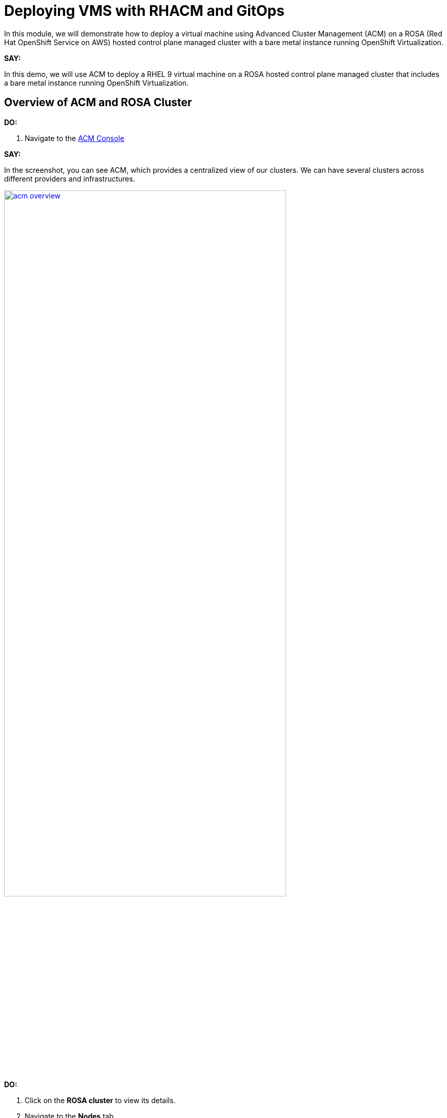 = Deploying VMS with RHACM and GitOps

In this module, we will demonstrate how to deploy a virtual machine using Advanced Cluster Management (ACM) on a ROSA (Red Hat OpenShift Service on AWS) hosted control plane managed cluster with a bare metal instance running OpenShift Virtualization.

*SAY:*

In this demo, we will use ACM to deploy a RHEL 9 virtual machine on a ROSA hosted control plane managed cluster that includes a bare metal instance running OpenShift Virtualization.

== Overview of ACM and ROSA Cluster

*DO:*

. Navigate to the link:{openshift_web_console}/multicloud/home/overview[ACM Console^]

*SAY:*

In the screenshot, you can see ACM, which provides a centralized view of our clusters.
We can have several clusters across different providers and infrastructures.

image::module-03/acm_overview.png[link=self, window=blank, width=80%]

*DO:*

. Click on the *ROSA cluster* to view its details.
. Navigate to the *Nodes* tab.

*SAY:*

Here, we can see information about the ROSA cluster, including its nodes.
This particular cluster has a bare metal node.

*DO:*

. Switch to the ROSA cluster view and navigate to the *Compute* section.
. Highlight the bare metal node and the `openshift-cnv` namespace.

*SAY:*

Within the ROSA cluster, we can see the bare metal node and the various pods in the `openshift-cnv` namespace.
This is where all OpenShift Virtualization and host provisioning pods are running.

== Existing Virtual Machines

*DO:*

. Click on the *Virtualization* tab in the ROSA console.
. Highlight the existing VMs.

*SAY:*

Here, we have an existing VM that has been running for a few days.
They could have been imported manually with MTV or automatically with the Ansible Automation Platform.

== Automating VM Deployment with ACM

*SAY:*

Today, we will reproduce the VM deployment experience using ACM and the application engine for a more GitOps-based approach.

*DO:*

. Navigate to the *Applications* section in the ACM console.
. Highlight the deployed applications, focusing on those using the GitOps model.

*SAY:*

In the screenshot, you can see a couple of applications deployed using the GitOps model.
This approach allows for easy troubleshooting through the topology view.

image::module-03/acm_applications.png[link=self, window=blank, width=80%]

== Creating a New Application with ACM

*DO:*

. Click on *Create Application*.
. Select *Application Set* and choose the *Pull model* with Argo CD (OpenShift GitOps).
. Enter the name for the application, select the GitOps Argo Server, and click *Next*.

*SAY:*

We will create a new application set using Argo CD for this deployment.
First, we name our application, select the GitOps Argo Server, and proceed.

*DO:*

. Select *Git* for the Repo Type.
. Enter the URL of the GitHub repository containing the VM configuration.

*SAY:*

This repository, forked from engineering, is dedicated to GitOps with OpenShift Virtualization.
The key element we need is the VM configuration URL.

image::module-03/git_repo_url.png[link=self, window=blank, width=80%]

== Configuring the Application

*DO:*

. Paste the following repository *URL*:
+
{rhacm_gitops_repo}
. Select the *Revision* `main` and *Path* `vms`.
. Specify the target namespace as `openshift-cnv`.
. Add label expression `name` | `equals any of` | `local-cluster`.

*SAY:*

We configure the application to deploy into the `openshift-cnv` namespace and place it appropriately into a managed OpenShift cluster.
For this demo, we'll use the ROSA hosted control plane cluster.

*DO:*

. Click *Submit* to create the application.

*SAY:*

With the configuration set, we submit the application and observe the deployment process.

== Observing the Deployment

*DO:*

. Switch to the ROSA console to monitor the VM deployment.
. Highlight the VM status as it starts to come up.

*SAY:*

On the ROSA console, we can see the VM starting to come up and eventually running.
ACM shows the application in a pending state initially, but it will soon reflect the running state.

*DO:*

. Switch to the ACM topology view to check the application status.

*SAY:*

In the ACM topology view, we can see the VM deployment progress. Once everything is green, the VM is deployed correctly.
This view allows us to manage and troubleshoot the application easily.

== GitOps Resiliency

*SAY:*

One of the benefits of deploying VMs as code with GitOps is built-in redundancy.
If someone deletes the VM from the ROSA console, ACM will automatically recreate it, ensuring the application remains consistent.

== Using ACM for Monitoring and Troubleshooting

*DO:*

. Navigate to the *Search* screen in ACM.
. Demonstrate searching for specific VM resources.

*SAY:*

ACM provides powerful search capabilities to look at specific VM resources, related resources, and overall cluster health.
This is especially useful for monitoring and troubleshooting.

*DO:*

. Switch to the *Observability* screen in ACM.
. Highlight Grafana dashboards for VM metrics.

*SAY:*

The observability features in ACM, integrated with Grafana, allow us to monitor the performance and health of our VMs and other resources effectively.

== Summary

*SAY:*

In this module, we used ACM to deploy a VM on a ROSA hosted control plane managed cluster, leveraging GitOps for automation.
This approach provides speed, scale, and consistency while simplifying the management of VMs.

By using ACM and GitOps, we ensure that our VMs are deployed and managed efficiently, with built-in redundancy and robust monitoring capabilities.

*DO:*

NOTE: Please delete this demo from the Red Hat Demo Platform once you have completed practicing or delivering it to your customer.
